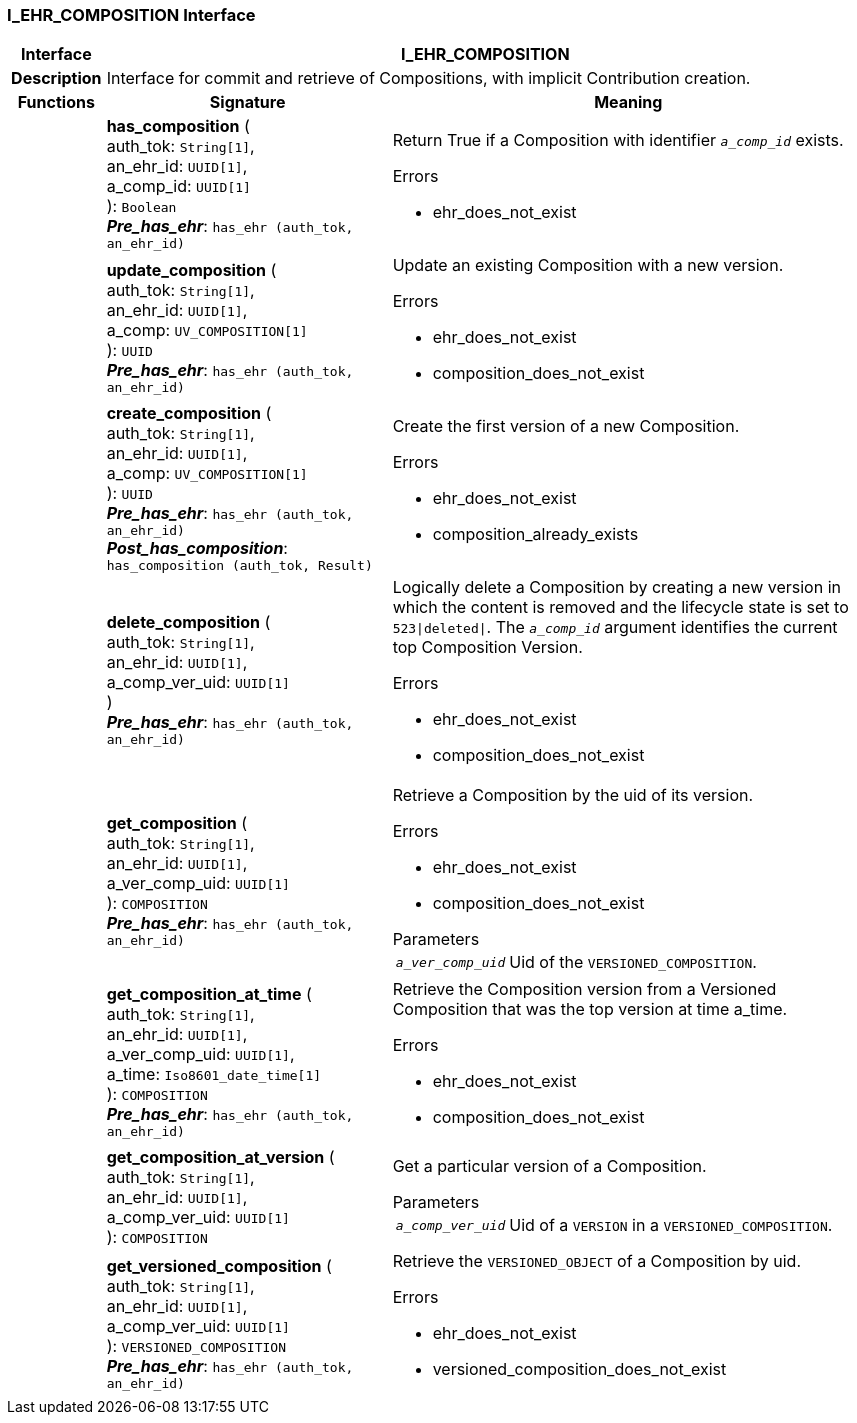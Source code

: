 === I_EHR_COMPOSITION Interface

[cols="^1,3,5"]
|===
h|*Interface*
2+^h|*I_EHR_COMPOSITION*

h|*Description*
2+a|Interface for commit and retrieve of Compositions, with implicit Contribution creation.

h|*Functions*
^h|*Signature*
^h|*Meaning*

h|
|*has_composition* ( +
auth_tok: `String[1]`, +
an_ehr_id: `UUID[1]`, +
a_comp_id: `UUID[1]` +
): `Boolean` +
*_Pre_has_ehr_*: `has_ehr (auth_tok, an_ehr_id)`
a|Return True if a Composition with identifier `_a_comp_id_` exists.

.Errors
* ehr_does_not_exist

h|
|*update_composition* ( +
auth_tok: `String[1]`, +
an_ehr_id: `UUID[1]`, +
a_comp: `UV_COMPOSITION[1]` +
): `UUID` +
*_Pre_has_ehr_*: `has_ehr (auth_tok, an_ehr_id)`
a|Update an existing Composition with a new version.

.Errors
* ehr_does_not_exist
* composition_does_not_exist

h|
|*create_composition* ( +
auth_tok: `String[1]`, +
an_ehr_id: `UUID[1]`, +
a_comp: `UV_COMPOSITION[1]` +
): `UUID` +
*_Pre_has_ehr_*: `has_ehr (auth_tok, an_ehr_id)` +
*_Post_has_composition_*: `has_composition (auth_tok, Result)`
a|Create the first version of a new Composition.

.Errors
* ehr_does_not_exist
* composition_already_exists

h|
|*delete_composition* ( +
auth_tok: `String[1]`, +
an_ehr_id: `UUID[1]`, +
a_comp_ver_uid: `UUID[1]` +
) +
*_Pre_has_ehr_*: `has_ehr (auth_tok, an_ehr_id)`
a|Logically delete a Composition by creating a new version in which the content is removed and the lifecycle state is set to `523&#124;deleted&#124;`. The `_a_comp_id_` argument identifies the current top Composition Version.

.Errors
* ehr_does_not_exist
* composition_does_not_exist

h|
|*get_composition* ( +
auth_tok: `String[1]`, +
an_ehr_id: `UUID[1]`, +
a_ver_comp_uid: `UUID[1]` +
): `COMPOSITION` +
*_Pre_has_ehr_*: `has_ehr (auth_tok, an_ehr_id)`
a|Retrieve a Composition by the uid of its version.

.Errors
* ehr_does_not_exist
* composition_does_not_exist

.Parameters +
[horizontal]
`_a_ver_comp_uid_`:: Uid of the `VERSIONED_COMPOSITION`.

h|
|*get_composition_at_time* ( +
auth_tok: `String[1]`, +
an_ehr_id: `UUID[1]`, +
a_ver_comp_uid: `UUID[1]`, +
a_time: `Iso8601_date_time[1]` +
): `COMPOSITION` +
*_Pre_has_ehr_*: `has_ehr (auth_tok, an_ehr_id)`
a|Retrieve the Composition version from a Versioned Composition that was the top version at time a_time.

.Errors
* ehr_does_not_exist
* composition_does_not_exist

h|
|*get_composition_at_version* ( +
auth_tok: `String[1]`, +
an_ehr_id: `UUID[1]`, +
a_comp_ver_uid: `UUID[1]` +
): `COMPOSITION`
a|Get a particular version of a Composition.

.Parameters +
[horizontal]
`_a_comp_ver_uid_`:: Uid of a `VERSION` in a `VERSIONED_COMPOSITION`.

h|
|*get_versioned_composition* ( +
auth_tok: `String[1]`, +
an_ehr_id: `UUID[1]`, +
a_comp_ver_uid: `UUID[1]` +
): `VERSIONED_COMPOSITION` +
*_Pre_has_ehr_*: `has_ehr (auth_tok, an_ehr_id)`
a|Retrieve the `VERSIONED_OBJECT` of a Composition by uid.

.Errors
* ehr_does_not_exist
* versioned_composition_does_not_exist
|===

